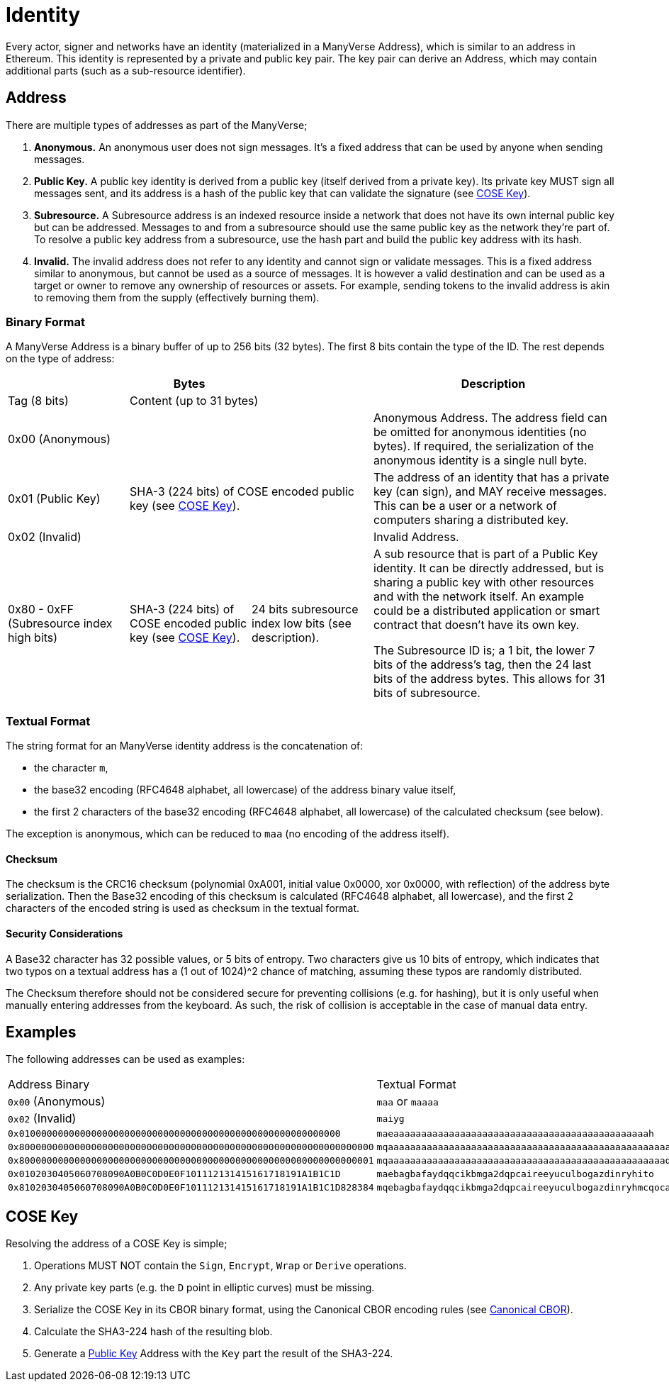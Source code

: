 = Identity

Every actor, signer and networks have an identity (materialized in a ManyVerse Address), which is similar to an address in Ethereum.
This identity is represented by a private and public key pair.
The key pair can derive an Address, which may contain additional parts (such as a sub-resource identifier).

== Address

There are multiple types of addresses as part of the ManyVerse;

1. *Anonymous.*
   An anonymous user does not sign messages.
   It's a fixed address that can be used by anyone when sending messages.

2. [[public_key_address]]*Public Key.*
   A public key identity is derived from a public key (itself derived from a private key).
   Its private key MUST sign all messages sent, and its address is a hash of the public key that can validate the signature (see <<_cose_key>>).

3. *Subresource.*
   A Subresource address is an indexed resource inside a network that does not have its own internal public key but can be addressed.
   Messages to and from a subresource should use the same public key as the network they're part of.
   To resolve a public key address from a subresource, use the hash part and build the public key address with its hash.

4. *Invalid.*
   The invalid address does not refer to any identity and cannot sign or validate messages.
   This is a fixed address similar to anonymous, but cannot be used as a source of messages.
   It is however a valid destination and can be used as a target or owner to remove any ownership of resources or assets.
   For example, sending tokens to the invalid address is akin to removing them from the supply (effectively burning them).

=== Binary Format

A ManyVerse Address is a binary buffer of up to 256 bits (32 bytes).
The first 8 bits contain the type of the ID.
The rest depends on the type of address:

[stripes=odd,cols="1,1,1,2"]
|===
3+| Bytes | Description

| Tag (8 bits)
2+| Content (up to 31 bytes)
|

3+| 0x00 (Anonymous)
| Anonymous Address.
  The address field can be omitted for anonymous identities (no bytes).
  If required, the serialization of the anonymous identity is a single null byte.

| 0x01 (Public Key)
2+| SHA-3 (224 bits) of COSE encoded public key (see <<_cose_key>>).
| The address of an identity that has a private key (can sign), and MAY receive messages.
  This can be a user or a network of computers sharing a distributed key.

3+| 0x02 (Invalid)
| Invalid Address.

| 0x80 - 0xFF (Subresource index high bits)
| SHA-3 (224 bits) of COSE encoded public key (see <<_cose_key>>).
| 24 bits subresource index low bits (see description).
| A sub resource that is part of a Public Key identity.
  It can be directly addressed, but is sharing a public key with other resources and with the network itself.
  An example could be a distributed application or smart contract that doesn't have its own key.

  The Subresource ID is; a 1 bit, the lower 7 bits of the address's tag, then the 24 last bits of the address bytes.
  This allows for 31 bits of subresource.
|===

=== Textual Format

The string format for an ManyVerse identity address is the concatenation of:

- the character `m`,
- the base32 encoding (RFC4648 alphabet, all lowercase) of the address binary value itself,
- the first 2 characters of the base32 encoding (RFC4648 alphabet, all lowercase) of the calculated checksum (see below).

The exception is anonymous, which can be reduced to `maa` (no encoding of the address itself).

==== Checksum
The checksum is the CRC16 checksum (polynomial 0xA001, initial value 0x0000, xor 0x0000, with reflection) of the address byte serialization.
Then the Base32 encoding of this checksum is calculated (RFC4648 alphabet, all lowercase), and the first 2 characters of the encoded string is used as checksum in the textual format.

==== Security Considerations
A Base32 character has 32 possible values, or 5 bits of entropy.
Two characters give us 10 bits of entropy, which indicates that two typos on a textual address has a (1 out of 1024)^2 chance of matching, assuming these typos are randomly distributed.

The Checksum therefore should not be considered secure for preventing collisions (e.g. for hashing), but it is only useful when manually entering addresses from the keyboard.
As such, the risk of collision is acceptable in the case of manual data entry.

== Examples
The following addresses can be used as examples:

[stripes=odd]
|===
| Address Binary | Textual Format
| `0x00` (Anonymous) | `maa` or `maaaa`
| `0x02` (Invalid) | `maiyg`
| `0x0100000000000000000000000000000000000000000000000000000000` | `maeaaaaaaaaaaaaaaaaaaaaaaaaaaaaaaaaaaaaaaaaaaaaaah`
| `0x8000000000000000000000000000000000000000000000000000000000000000` | `mqaaaaaaaaaaaaaaaaaaaaaaaaaaaaaaaaaaaaaaaaaaaaaaaaaaayb`
| `0x8000000000000000000000000000000000000000000000000000000000000001` | `mqaaaaaaaaaaaaaaaaaaaaaaaaaaaaaaaaaaaaaaaaaaaaaaaaaaqac`
| `0x0102030405060708090A0B0C0D0E0F101112131415161718191A1B1C1D` | `maebagbafaydqqcikbmga2dqpcaireeyuculbogazdinryhito`
| `0x8102030405060708090A0B0C0D0E0F101112131415161718191A1B1C1D828384` | `mqebagbafaydqqcikbmga2dqpcaireeyuculbogazdinryhmcqocauk`
|===

== COSE Key

Resolving the address of a COSE Key is simple;

1. Operations MUST NOT contain the `Sign`, `Encrypt`, `Wrap` or `Derive` operations.
2. Any private key parts (e.g. the `D` point in elliptic curves) must be missing.
3. Serialize the COSE Key in its CBOR binary format, using the Canonical CBOR encoding rules (see https://www.rfc-editor.org/rfc/rfc7049#section-3.9[Canonical CBOR]).
4. Calculate the SHA3-224 hash of the resulting blob.
5. Generate a link:#public_key_address[Public Key] Address with the `Key` part the result of the SHA3-224.

